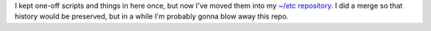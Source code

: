 I kept one-off scripts and things in here once, but now I've moved
them into my `~/etc repository <http://github.com/glasserc/etc>`_.  I
did a merge so that history would be preserved, but in a while I'm
probably gonna blow away this repo.
